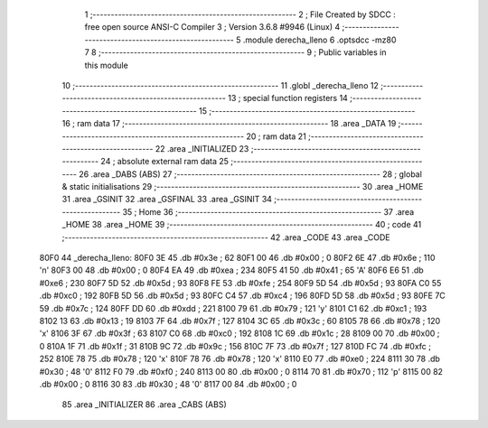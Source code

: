                               1 ;--------------------------------------------------------
                              2 ; File Created by SDCC : free open source ANSI-C Compiler
                              3 ; Version 3.6.8 #9946 (Linux)
                              4 ;--------------------------------------------------------
                              5 	.module derecha_lleno
                              6 	.optsdcc -mz80
                              7 	
                              8 ;--------------------------------------------------------
                              9 ; Public variables in this module
                             10 ;--------------------------------------------------------
                             11 	.globl _derecha_lleno
                             12 ;--------------------------------------------------------
                             13 ; special function registers
                             14 ;--------------------------------------------------------
                             15 ;--------------------------------------------------------
                             16 ; ram data
                             17 ;--------------------------------------------------------
                             18 	.area _DATA
                             19 ;--------------------------------------------------------
                             20 ; ram data
                             21 ;--------------------------------------------------------
                             22 	.area _INITIALIZED
                             23 ;--------------------------------------------------------
                             24 ; absolute external ram data
                             25 ;--------------------------------------------------------
                             26 	.area _DABS (ABS)
                             27 ;--------------------------------------------------------
                             28 ; global & static initialisations
                             29 ;--------------------------------------------------------
                             30 	.area _HOME
                             31 	.area _GSINIT
                             32 	.area _GSFINAL
                             33 	.area _GSINIT
                             34 ;--------------------------------------------------------
                             35 ; Home
                             36 ;--------------------------------------------------------
                             37 	.area _HOME
                             38 	.area _HOME
                             39 ;--------------------------------------------------------
                             40 ; code
                             41 ;--------------------------------------------------------
                             42 	.area _CODE
                             43 	.area _CODE
   80F0                      44 _derecha_lleno:
   80F0 3E                   45 	.db #0x3e	; 62
   80F1 00                   46 	.db #0x00	; 0
   80F2 6E                   47 	.db #0x6e	; 110	'n'
   80F3 00                   48 	.db #0x00	; 0
   80F4 EA                   49 	.db #0xea	; 234
   80F5 41                   50 	.db #0x41	; 65	'A'
   80F6 E6                   51 	.db #0xe6	; 230
   80F7 5D                   52 	.db #0x5d	; 93
   80F8 FE                   53 	.db #0xfe	; 254
   80F9 5D                   54 	.db #0x5d	; 93
   80FA C0                   55 	.db #0xc0	; 192
   80FB 5D                   56 	.db #0x5d	; 93
   80FC C4                   57 	.db #0xc4	; 196
   80FD 5D                   58 	.db #0x5d	; 93
   80FE 7C                   59 	.db #0x7c	; 124
   80FF DD                   60 	.db #0xdd	; 221
   8100 79                   61 	.db #0x79	; 121	'y'
   8101 C1                   62 	.db #0xc1	; 193
   8102 13                   63 	.db #0x13	; 19
   8103 7F                   64 	.db #0x7f	; 127
   8104 3C                   65 	.db #0x3c	; 60
   8105 78                   66 	.db #0x78	; 120	'x'
   8106 3F                   67 	.db #0x3f	; 63
   8107 C0                   68 	.db #0xc0	; 192
   8108 1C                   69 	.db #0x1c	; 28
   8109 00                   70 	.db #0x00	; 0
   810A 1F                   71 	.db #0x1f	; 31
   810B 9C                   72 	.db #0x9c	; 156
   810C 7F                   73 	.db #0x7f	; 127
   810D FC                   74 	.db #0xfc	; 252
   810E 78                   75 	.db #0x78	; 120	'x'
   810F 78                   76 	.db #0x78	; 120	'x'
   8110 E0                   77 	.db #0xe0	; 224
   8111 30                   78 	.db #0x30	; 48	'0'
   8112 F0                   79 	.db #0xf0	; 240
   8113 00                   80 	.db #0x00	; 0
   8114 70                   81 	.db #0x70	; 112	'p'
   8115 00                   82 	.db #0x00	; 0
   8116 30                   83 	.db #0x30	; 48	'0'
   8117 00                   84 	.db #0x00	; 0
                             85 	.area _INITIALIZER
                             86 	.area _CABS (ABS)
